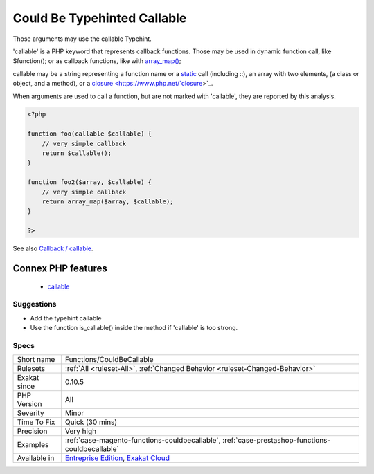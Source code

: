 .. _functions-couldbecallable:

.. _could-be-typehinted-callable:

Could Be Typehinted Callable
++++++++++++++++++++++++++++

.. meta::
	:description:
		Could Be Typehinted Callable: Those arguments may use the callable Typehint.
	:twitter:card: summary_large_image
	:twitter:site: @exakat
	:twitter:title: Could Be Typehinted Callable
	:twitter:description: Could Be Typehinted Callable: Those arguments may use the callable Typehint
	:twitter:creator: @exakat
	:twitter:image:src: https://www.exakat.io/wp-content/uploads/2020/06/logo-exakat.png
	:og:image: https://www.exakat.io/wp-content/uploads/2020/06/logo-exakat.png
	:og:title: Could Be Typehinted Callable
	:og:type: article
	:og:description: Those arguments may use the callable Typehint
	:og:url: https://php-tips.readthedocs.io/en/latest/tips/Functions/CouldBeCallable.html
	:og:locale: en
Those arguments may use the callable Typehint. 

'callable' is a PHP keyword that represents callback functions. Those may be used in dynamic function call, like $function(); or as callback functions, like with `array_map() <https://www.php.net/array_map>`_;

callable may be a string representing a function name or a `static <https://www.php.net/manual/en/language.oop5.static.php>`_ call (including \:\:), an array with two elements, (a class or object, and a method), or a `closure <https://www.php.net/`closure <https://www.php.net/closure>`_>`_.

When arguments are used to call a function, but are not marked with 'callable', they are reported by this analysis.

.. code-block:: php
   
   <?php
   
   function foo(callable $callable) {
       // very simple callback
       return $callable();
   }
   
   function foo2($array, $callable) {
       // very simple callback
       return array_map($array, $callable);
   }
   
   ?>

See also `Callback / callable <https://www.php.net/manual/en/language.types.callable.php>`_.

Connex PHP features
-------------------

  + `callable <https://php-dictionary.readthedocs.io/en/latest/dictionary/callable.ini.html>`_


Suggestions
___________

* Add the typehint callable
* Use the function is_callable() inside the method if 'callable' is too strong.




Specs
_____

+--------------+-------------------------------------------------------------------------------------------------------------------------+
| Short name   | Functions/CouldBeCallable                                                                                               |
+--------------+-------------------------------------------------------------------------------------------------------------------------+
| Rulesets     | :ref:`All <ruleset-All>`, :ref:`Changed Behavior <ruleset-Changed-Behavior>`                                            |
+--------------+-------------------------------------------------------------------------------------------------------------------------+
| Exakat since | 0.10.5                                                                                                                  |
+--------------+-------------------------------------------------------------------------------------------------------------------------+
| PHP Version  | All                                                                                                                     |
+--------------+-------------------------------------------------------------------------------------------------------------------------+
| Severity     | Minor                                                                                                                   |
+--------------+-------------------------------------------------------------------------------------------------------------------------+
| Time To Fix  | Quick (30 mins)                                                                                                         |
+--------------+-------------------------------------------------------------------------------------------------------------------------+
| Precision    | Very high                                                                                                               |
+--------------+-------------------------------------------------------------------------------------------------------------------------+
| Examples     | :ref:`case-magento-functions-couldbecallable`, :ref:`case-prestashop-functions-couldbecallable`                         |
+--------------+-------------------------------------------------------------------------------------------------------------------------+
| Available in | `Entreprise Edition <https://www.exakat.io/entreprise-edition>`_, `Exakat Cloud <https://www.exakat.io/exakat-cloud/>`_ |
+--------------+-------------------------------------------------------------------------------------------------------------------------+


